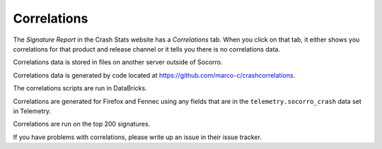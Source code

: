 .. _correlations-chapter:

============
Correlations
============

The *Signature Report* in the Crash Stats website has a *Correlations* tab.
When you click on that tab, it either shows you correlations for that product
and release channel or it tells you there is no correlations data.

Correlations data is stored in files on another server outside of Socorro.

Correlations data is generated by code located at
`<https://github.com/marco-c/crashcorrelations>`_.

The correlations scripts are run in DataBricks.

Correlations are generated for Firefox and Fennec using any fields that are in
the ``telemetry.socorro_crash`` data set in Telemetry.

Correlations are run on the top 200 signatures.

If you have problems with correlations, please write up an issue in their issue
tracker.

.. seealso::

   See :ref:`telemetry-chapter` for adding fields to ``telemetry.socorro_crash``.
